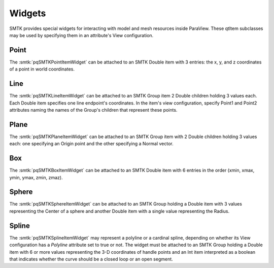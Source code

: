 Widgets
-------

SMTK provides special widgets for interacting with
model and mesh resources inside ParaView.
These qtItem subclasses may be used by specifying
them in an attribute's View configuration.

Point
^^^^^

The :smtk:`pqSMTKPointItemWidget` can be attached to an SMTK Double item
with 3 entries: the x, y, and z coordinates of a point in world coordinates.

Line
^^^^

The :smtk:`pqSMTKLineItemWidget` can be attached to an SMTK Group item
2 Double children holding 3 values each. Each Double item specifies
one line endpoint's coordinates.
In the item's view configuration, specify Point1 and Point2 attributes
naming the names of the Group's children that represent these points.

Plane
^^^^^

The :smtk:`pqSMTKPlaneItemWidget` can be attached to an SMTK Group item
with 2 Double children holding 3 values each:
one specifying an Origin point and
the other specifying a Normal vector.

Box
^^^

The :smtk:`pqSMTKBoxItemWidget` can be attached to an SMTK Double item
with 6 entries in the order (xmin, xmax, ymin, ymax, zmin, zmaz).

Sphere
^^^^^^

The :smtk:`pqSMTKSphereItemWidget` can be attached to an SMTK Group holding
a Double item with 3 values representing the Center of
a sphere and another Double item with a single value
representing the Radius.

Spline
^^^^^^

The :smtk:`pqSMTKSplineItemWidget` may represent a polyline or a cardinal spline,
depending on whether its View configuration has a `Polyline`
attribute set to true or not.
The widget must be attached to an SMTK Group holding
a Double item with 6 or more values representing the
3-D coordinates of handle points and an Int item
interpreted as a boolean that indicates whether the
curve should be a closed loop or an open segment.
